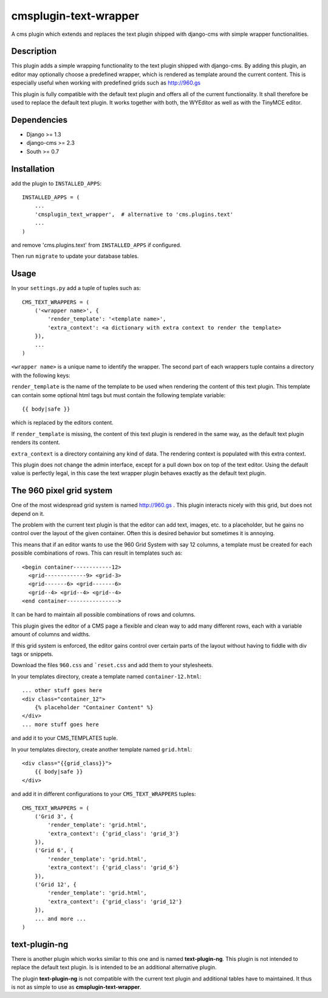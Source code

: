 cmsplugin-text-wrapper
======================

A cms plugin which extends and replaces the text plugin shipped with django-cms
with simple wrapper functionalities.

Description
-----------

This plugin adds a simple wrapping functionality to the text plugin shipped with
django-cms. By adding this plugin, an editor may optionally choose a predefined
wrapper, which is rendered as template around the current content. This is
especially useful when working with predefined grids such as http://960.gs

This plugin is fully compatible with the default text plugin and offers all of
the current functionality. It shall therefore be used to replace the default
text plugin. It works together with both, the WYEditor as well as with the 
TinyMCE editor.

Dependencies
------------

* Django >= 1.3
* django-cms >= 2.3
* South >= 0.7

Installation
------------

add the plugin to ``INSTALLED_APPS``::

    INSTALLED_APPS = (
        ...
        'cmsplugin_text_wrapper',  # alternative to 'cms.plugins.text'
        ...
    )

and remove 'cms.plugins.text' from ``INSTALLED_APPS`` if configured.

Then run ``migrate`` to update your database tables.

Usage
-----

In your ``settings.py`` add a tuple of tuples such as::

	CMS_TEXT_WRAPPERS = (
	    ('<wrapper name>', {
	        'render_template': '<template name>',
	        'extra_context': <a dictionary with extra context to render the template>
	    }),
	    ...
	)

``<wrapper name>`` is a unique name to identify the wrapper. The second part of
each wrappers tuple contains a directory with the following keys:

``render_template`` is the name of the template to be used when rendering the
content of this text plugin. This template can contain some optional html
tags but must contain the following template variable::

	{{ body|safe }}

which is replaced by the editors content.

If ``render_template`` is missing, the content of this text plugin is rendered
in the same way, as the default text plugin renders its content.

``extra_context`` is a directory containing any kind of data. The rendering
context is populated with this extra context.

This plugin does not change the admin interface, except for a pull down box on
top of the text editor. Using the default value is perfectly legal, in this case
the text wrapper plugin behaves exactly as the default text plugin.


The 960 pixel grid system 
-------------------------

One of the most widespread grid system is named http://960.gs . This plugin
interacts nicely with this grid, but does not depend on it.

The problem with the current text plugin is that the editor can add text, images,
etc. to a placeholder, but he gains no control over the layout of the given
container. Often this is desired behavior but sometimes it is annoying.

This means that if an editor wants to use the 960 Grid System with say 12 columns,
a template must be created for each possible combinations of rows.
This can result in templates such as::

    <begin container------------12>
      <grid-------------9> <grid-3>
      <grid-------6> <grid-------6>
      <grid--4> <grid--4> <grid--4>
    <end container---------------->

It can be hard to maintain all possible combinations of rows and columns.

This plugin gives the editor of a CMS page a flexible and clean way to add
many different rows, each with a variable amount of columns and widths. 

If this grid system is enforced, the editor gains control over certain parts of
the layout without having to fiddle with div tags or snippets.

Download the files ``960.css`` and ```reset.css`` and add them to your
stylesheets.

In your templates directory, create a template named ``container-12.html``::

    ... other stuff goes here
    <div class="container_12">
        {% placeholder "Container Content" %}
    </div>
    ... more stuff goes here

and add it to your CMS_TEMPLATES tuple.

In your templates directory, create another template named ``grid.html``::

    <div class="{{grid_class}}">
        {{ body|safe }}
    </div>

and add it in different configurations to your ``CMS_TEXT_WRAPPERS`` tuples::

    CMS_TEXT_WRAPPERS = (
        ('Grid 3', {
            'render_template': 'grid.html',
            'extra_context': {'grid_class': 'grid_3'}
        }),
        ('Grid 6', {
            'render_template': 'grid.html',
            'extra_context': {'grid_class': 'grid_6'}
        }),
        ('Grid 12', {
            'render_template': 'grid.html',
            'extra_context': {'grid_class': 'grid_12'}
        }),
        ... and more ...
    )


text-plugin-ng
--------------
There is another plugin which works similar to this one and is named **text-plugin-ng**.
This plugin is not intended to replace the default text plugin. Is is intended
to be an additional alternative plugin.

The plugin **text-plugin-ng** is not compatible with the current text plugin and
additional tables have to maintained. It thus is not as simple to use as **cmsplugin-text-wrapper**.
